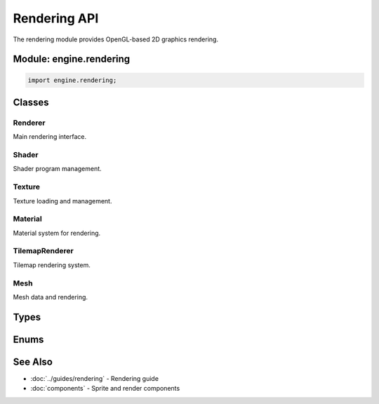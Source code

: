 Rendering API
=============

The rendering module provides OpenGL-based 2D graphics rendering.

Module: engine.rendering
-------------------------

.. code-block:: cpp

   import engine.rendering;

Classes
-------

Renderer
~~~~~~~~

Main rendering interface.

.. doxygenclass:: engine::rendering::Renderer
   :members:
   :undoc-members:

Shader
~~~~~~

Shader program management.

.. doxygenclass:: engine::rendering::Shader
   :members:
   :undoc-members:

Texture
~~~~~~~

Texture loading and management.

.. doxygenclass:: engine::rendering::Texture
   :members:
   :undoc-members:

Material
~~~~~~~~

Material system for rendering.

.. doxygenclass:: engine::rendering::Material
   :members:
   :undoc-members:

TilemapRenderer
~~~~~~~~~~~~~~~

Tilemap rendering system.

.. doxygenclass:: engine::rendering::TilemapRenderer
   :members:
   :undoc-members:

Mesh
~~~~

Mesh data and rendering.

.. doxygenclass:: engine::rendering::Mesh
   :members:
   :undoc-members:

Types
-----

.. doxygentypedef:: engine::rendering::TextureId

Enums
-----

.. doxygenenum:: engine::rendering::FilterMode
.. doxygenenum:: engine::rendering::WrapMode

See Also
--------

* :doc:`../guides/rendering` - Rendering guide
* :doc:`components` - Sprite and render components
